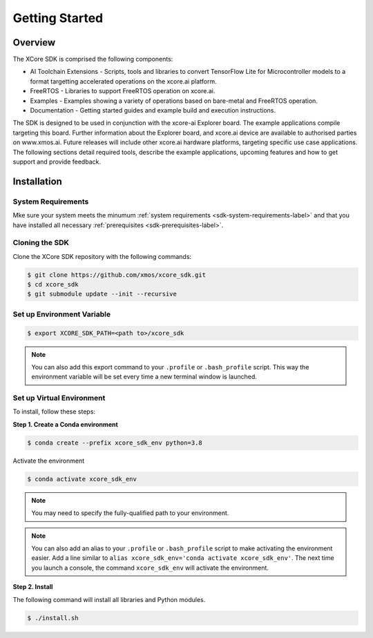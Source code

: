 ###############
Getting Started
###############

********
Overview
********

The XCore SDK is comprised the following components:

- AI Toolchain Extensions - Scripts, tools and libraries to convert TensorFlow Lite for Microcontroller models to a format targetting accelerated operations on the xcore.ai platform.
- FreeRTOS - Libraries to support FreeRTOS operation on xcore.ai.
- Examples - Examples showing a variety of operations based on bare-metal and FreeRTOS operation.
- Documentation - Getting started guides and example build and execution instructions.

The SDK is designed to be used in conjunction with the xcore-ai Explorer board. The example applications compile targeting this board. Further information about the Explorer board, and xcore.ai device are available to authorised parties on www.xmos.ai. Future releases will include other xcore.ai hardware platforms, targeting specific use case applications. The following sections detail required tools, describe the example applications, upcoming features and how to get support and provide feedback.

 .. _sdk-installation-label:

************
Installation
************

System Requirements
===================

Mke sure your system meets the minumum :ref:`system requirements <sdk-system-requirements-label>` and that you have installed all necessary :ref:`prerequisites <sdk-prerequisites-label>`.

Cloning the SDK
===============

Clone the XCore SDK repository with the following commands:

.. code-block:: console

    $ git clone https://github.com/xmos/xcore_sdk.git
    $ cd xcore_sdk
    $ git submodule update --init --recursive

Set up Environment Variable
===========================

.. code-block:: console

    $ export XCORE_SDK_PATH=<path to>/xcore_sdk

.. note:: You can also add this export command to your ``.profile`` or ``.bash_profile`` script. This way the environment variable will be set every time a new terminal window is launched.

.. _sdk-setup-virtual-environment-label:

Set up Virtual Environment
==========================

To install, follow these steps:

**Step 1. Create a Conda environment**

.. code-block:: console

    $ conda create --prefix xcore_sdk_env python=3.8

.. _sdk-activate-virtual-environment-label:

Activate the environment

.. code-block:: console

    $ conda activate xcore_sdk_env

.. note:: You may need to specify the fully-qualified path to your environment.

.. note:: You can also add an alias to your ``.profile`` or ``.bash_profile`` script to make activating the environment easier. Add a line similar to ``alias xcore_sdk_env='conda activate xcore_sdk_env'``.  The next time you launch a console, the command ``xcore_sdk_env`` will activate the environment.

**Step 2. Install**

The following command will install all libraries and Python modules.

.. code-block:: console

    $ ./install.sh
